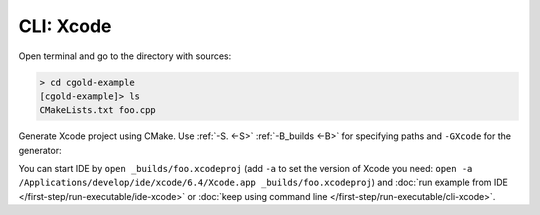 .. Copyright (c) 2016, Ruslan Baratov
.. All rights reserved.

CLI: Xcode
----------

Open terminal and go to the directory with sources:

.. code-block:: none

  > cd cgold-example
  [cgold-example]> ls
  CMakeLists.txt foo.cpp

Generate Xcode project using CMake. Use
:ref:`-S. <-S>` :ref:`-B_builds <-B>` for specifying paths
and ``-GXcode`` for the generator:

.. code-block:: none
  :emphasize-lines: 1, 18

  [cgold-example]> cmake -S. -B_builds -GXcode
  -- The C compiler identification is AppleClang 7.3.0.7030031
  -- The CXX compiler identification is AppleClang 7.3.0.7030031
  -- Check for working C compiler: /.../Xcode.app/Contents/Developer/Toolchains/XcodeDefault.xctoolchain/usr/bin/clang
  -- Check for working C compiler: /.../Xcode.app/Contents/Developer/Toolchains/XcodeDefault.xctoolchain/usr/bin/clang -- works
  -- Detecting C compiler ABI info
  -- Detecting C compiler ABI info - done
  -- Detecting C compile features
  -- Detecting C compile features - done
  -- Check for working CXX compiler: /.../Xcode.app/Contents/Developer/Toolchains/XcodeDefault.xctoolchain/usr/bin/clang++
  -- Check for working CXX compiler: /.../Xcode.app/Contents/Developer/Toolchains/XcodeDefault.xctoolchain/usr/bin/clang++ -- works
  -- Detecting CXX compiler ABI info
  -- Detecting CXX compiler ABI info - done
  -- Detecting CXX compile features
  -- Detecting CXX compile features - done
  -- Configuring done
  -- Generating done
  -- Build files have been written to: /Users/ruslo/cgold-example/_builds

You can start IDE by ``open _builds/foo.xcodeproj`` (add ``-a`` to set
the version of Xcode you need:
``open -a /Applications/develop/ide/xcode/6.4/Xcode.app _builds/foo.xcodeproj``)
and :doc:`run example from IDE </first-step/run-executable/ide-xcode>`
or :doc:`keep using command line </first-step/run-executable/cli-xcode>`.
